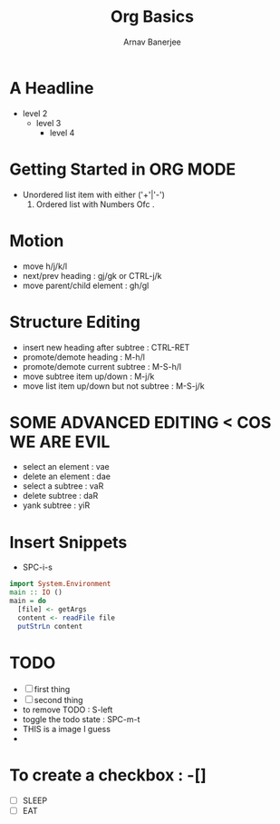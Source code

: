 #+TITLE: Org Basics
#+DESCRIPTION: My first org document
#+AUTHOR: Arnav Banerjee
[[./meditate.png]]

* A Headline
- level 2
  - level 3
    - level 4
* Getting Started in ORG MODE
 + Unordered list item with either ('+'|'-')
   1. Ordered list with Numbers Ofc .
* Motion
- move h/j/k/l
- next/prev heading : gj/gk or CTRL-j/k
- move parent/child element : gh/gl
* Structure Editing
- insert new heading after subtree : CTRL-RET
- promote/demote heading : M-h/l
- promote/demote current subtree : M-S-h/l
- move subtree item up/down : M-j/k
- move list item up/down but not subtree : M-S-j/k
* SOME ADVANCED EDITING < COS WE ARE EVIL
- select an element : vae
- delete an element : dae
- select a subtree : vaR
- delete subtree : daR
- yank subtree : yiR
* Insert Snippets
- SPC-i-s
#+begin_src haskell
import System.Environment
main :: IO ()
main = do
  [file] <- getArgs
  content <- readFile file
  putStrLn content
#+end_src

* TODO
- [ ] first thing
- [ ] second thing
- to remove TODO : S-left
- toggle the todo state : SPC-m-t
- THIS is a image I guess
-
* To create a checkbox : -[]
- [ ] SLEEP
- [ ] EAT
